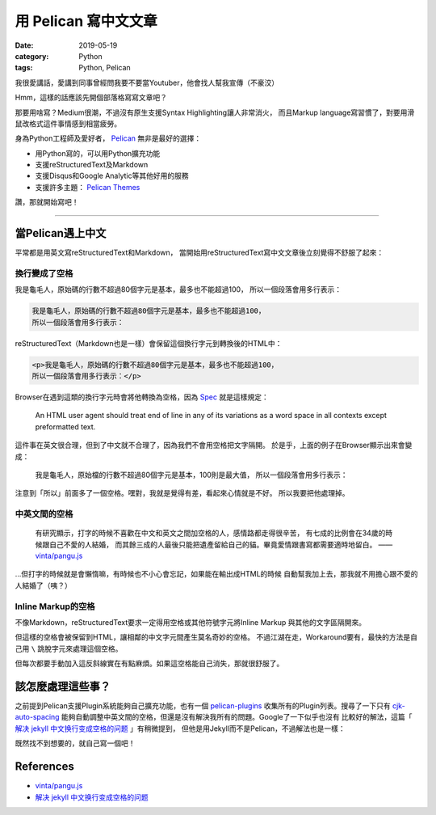 用 Pelican 寫中文文章
#####################

:date: 2019-05-19
:category: Python
:tags: Python, Pelican

我很愛講話，愛講到同事曾經問我要不要當Youtuber，他會找人幫我宣傳（不豪洨）

Hmm，這樣的話應該先開個部落格寫寫文章吧？

那要用啥寫？Medium很潮，不過沒有原生支援Syntax Highlighting讓人非常消火，
而且Markup language寫習慣了，對要用滑鼠改格式這件事情感到相當疲勞。

身為Python工程師及愛好者， `Pelican`_ 無非是最好的選擇：

- 用Python寫的，可以用Python擴充功能
- 支援reStructuredText及Markdown
- 支援Disqus和Google Analytic等其他好用的服務
- 支援許多主題： `Pelican Themes`_

讚，那就開始寫吧！

----

當Pelican遇上中文
*****************

平常都是用英文寫reStructuredText和Markdown，
當開始用reStructuredText寫中文文章後立刻覺得不舒服了起來：

換行變成了空格
==============

我是龜毛人，原始碼的行數不超過80個字元是基本，最多也不能超過100，
所以一個段落會用多行表示：

.. code-block:: python

   我是龜毛人，原始碼的行數不超過80個字元是基本，最多也不能超過100，
   所以一個段落會用多行表示：

reStructuredText（Markdown也是一樣）會保留這個換行字元到轉換後的HTML中：

.. code-block:: python

   <p>我是龜毛人，原始碼的行數不超過80個字元是基本，最多也不能超過100，
   所以一個段落會用多行表示：</p>

Browser在遇到這類的換行字元時會將他轉換為空格，因為
`Spec <https://www.w3.org/MarkUp/html-spec/html-spec_4.html#SEC4.2.2>`_
就是這樣規定：

   An HTML user agent should treat end of line in any of its variations as
   a word space in all contexts except preformatted text.

這件事在英文很合理，但到了中文就不合理了，因為我們不會用空格把文字隔開。
於是乎，上面的例子在Browser顯示出來會變成：

   我是龜毛人，原始檔的行數不超過80個字元是基本，100則是最大值， 所以一個段落會用多行表示：

注意到「所以」前面多了一個空格。嘿對，我就是覺得有差，看起來心情就是不好。
所以我要把他處理掉。

中英文間的空格
==============

   有研究顯示，打字的時候不喜歡在中文和英文之間加空格的人，感情路都走得很辛苦，
   有七成的比例會在34歲的時候跟自己不愛的人結婚，
   而其餘三成的人最後只能把遺產留給自己的貓。畢竟愛情跟書寫都需要適時地留白。
   —— `vinta/pangu.js <https://github.com/vinta/pangu.js>`_

…但打字的時候就是會懶惰嘛，有時候也不小心會忘記，如果能在輸出成HTML的時候
自動幫我加上去，那我就不用擔心跟不愛的人結婚了（咦？）

Inline Markup的空格
===================

不像Markdown，reStructuredText要求一定得用空格或其他符號字元將Inline Markup
與其他的文字區隔開來。

但這樣的空格會被保留到HTML，讓相鄰的中文字元間產生莫名奇妙的空格。
不過江湖在走，Workaround要有，最快的方法是自己用 ``\`` 跳脫字元來處理這個空格。

但每次都要手動加入這反斜線實在有點麻煩。如果這空格能自己消失，那就很舒服了。

該怎麼處理這些事？
******************

之前提到Pelican支援Plugin系統能夠自己擴充功能，也有一個 `pelican-plugins`_
收集所有的Plugin列表。搜尋了一下只有 `cjk-auto-spacing`_
能夠自動調整中英文間的空格，但還是沒有解決我所有的問題。Google了一下似乎也沒有
比較好的解法，這篇「 `解决 jekyll 中文换行变成空格的问题`_ 」有稍微提到，
但他是用Jekyll而不是Pelican，不過解法也是一樣：

既然找不到想要的，就自己寫一個吧！

References
**********

- `vinta/pangu.js <https://github.com/vinta/pangu.js>`_

- `解决 jekyll 中文换行变成空格的问题`_

.. _解决 jekyll 中文换行变成空格的问题: jekyll_cjk_newline

.. _Pelican: https://docs.getpelican.com/en/stable/
.. _Pelican Themes: http://www.pelicanthemes.com/
.. _pelican-plugins: https://github.com/getpelican/pelican-plugins
.. _cjk-auto-spacing: https://github.com/yuex/cjk-auto-spacing
.. _jekyll_cjk_newline: http://blog.guorongfei.com/2015/04/25/how-to-fix-the-markdown-newline-blank-problem/

